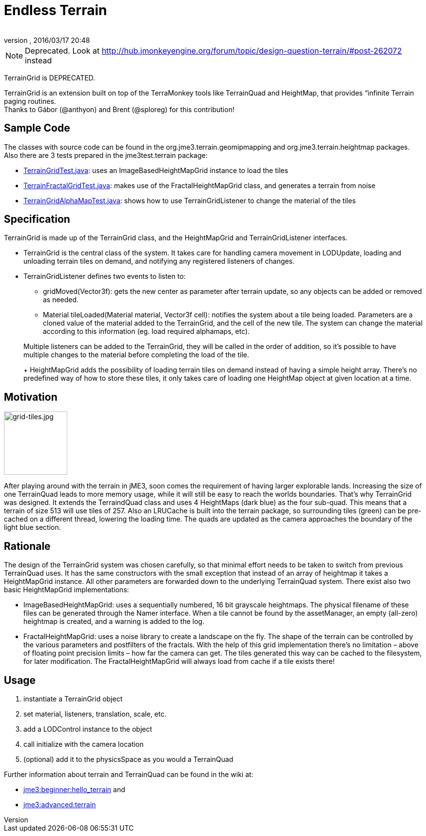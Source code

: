 = Endless Terrain
:author:
:revnumber:
:revdate: 2016/03/17 20:48
:relfileprefix: ../../
:imagesdir: ../..
ifdef::env-github,env-browser[:outfilesuffix: .adoc]



[NOTE]
====
Deprecated. Look at link:http://hub.jmonkeyengine.org/forum/topic/design-question-terrain/#post-262072[http://hub.jmonkeyengine.org/forum/topic/design-question-terrain/#post-262072] instead
====


TerrainGrid is DEPRECATED.

TerrainGrid is an extension built on top of the TerraMonkey tools like TerrainQuad and HeightMap, that provides “infinite Terrain paging routines.  +
Thanks to Gábor (@anthyon) and Brent (@sploreg) for this contribution!


== Sample Code

The classes with source code can be found in the org.jme3.terrain.geomipmapping and org.jme3.terrain.heightmap packages. Also there are 3 tests prepared in the jme3test.terrain package:

*  link:http://code.google.com/p/jmonkeyengine/source/browse/trunk/engine/src/test/jme3test/terrain/TerrainGridTest.java[TerrainGridTest.java]: uses an ImageBasedHeightMapGrid instance to load the tiles
*  link:http://code.google.com/p/jmonkeyengine/source/browse/trunk/engine/src/test/jme3test/terrain/TerrainFractalGridTest.java[TerrainFractalGridTest.java]: makes use of the FractalHeightMapGrid class, and generates a terrain from noise
*  link:http://code.google.com/p/jmonkeyengine/source/browse/trunk/engine/src/test/jme3test/terrain/TerrainGridAlphaMapTest.java[TerrainGridAlphaMapTest.java]: shows how to use TerrainGridListener to change the material of the tiles


== Specification

TerrainGrid is made up of the TerrainGrid class, and the HeightMapGrid and TerrainGridListener interfaces.

*  TerrainGrid is the central class of the system. It takes care for handling camera movement in LODUpdate, loading and unloading terrain tiles on demand, and notifying any registered listeners of changes.
*  TerrainGridListener defines two events to listen to:
**  gridMoved(Vector3f):  gets the new center as parameter after terrain update, so any objects can be added or removed as needed.
**  Material tileLoaded(Material material, Vector3f cell): notifies the system about a tile being loaded. Parameters are a cloned value of the material added to the TerrainGrid, and the cell of the new tile. The system can change the material according to this information (eg. load required alphamaps, etc).


+
Multiple listeners can be added to the TerrainGrid, they will be called in the order of addition, so it’s possible to have multiple changes to the material before completing the load of the tile.
+
HeightMapGrid adds the possibility of loading terrain tiles on demand instead of having a simple height array. There’s no predefined way of how to store these tiles, it only takes care of loading one HeightMap object at given location at a time.


== Motivation


image::wp-uploads/2011/06/grid-tiles.jpg[grid-tiles.jpg,width="130",height="130",align="right"]

After playing around with the terrain in jME3, soon comes the requirement of having larger explorable lands. Increasing the size of one TerrainQuad leads to more memory usage, while it will still be easy to reach the worlds boundaries. That’s why TerrainGrid was designed. It extends the TerraindQuad class and uses 4 HeightMaps (dark blue) as the four sub-quad. This means that a terrain of size 513 will use tiles of 257. Also an LRUCache is built into the terrain package, so surrounding tiles (green) can be pre-cached on a different thread, lowering the loading time. The quads are updated as the camera approaches the boundary of the light blue section.


== Rationale

The design of the TerrainGrid system was chosen carefully, so that minimal effort needs to be taken to switch from previous TerrainQuad uses. It has the same constructors with the small exception that instead of an array of heightmap it takes a HeightMapGrid instance. All other parameters are forwarded down to the underlying TerrainQuad system.
There exist also two basic HeightMapGrid implementations:

*  ImageBasedHeightMapGrid: uses a sequentially numbered, 16 bit grayscale heightmaps. The physical filename of these files can be generated through the Namer interface. When a tile cannot be found by the assetManager, an empty (all-zero) heightmap is created, and a warning is added to the log.
*  FractalHeightMapGrid: uses a noise library to create a landscape on the fly. The shape of the terrain can be controlled by the various parameters and postfilters of the fractals. With the help of this grid implementation there’s no limitation – above of floating point precision limits – how far the camera can get. The tiles generated this way can be cached to the filesystem, for later modification. The FractalHeightMapGrid will always load from cache if a tile exists there!


== Usage

.   instantiate a TerrainGrid object
.   set material, listeners, translation, scale, etc.
.   add a LODControl instance to the object
.   call initialize with the camera location
.   (optional) add it to the physicsSpace as you would a TerrainQuad

Further information about terrain and TerrainQuad can be found in the wiki at:

*  <<jme3/beginner/hello_terrain#,jme3:beginner:hello_terrain>> and
*  <<jme3/advanced/terrain#,jme3:advanced:terrain>>

